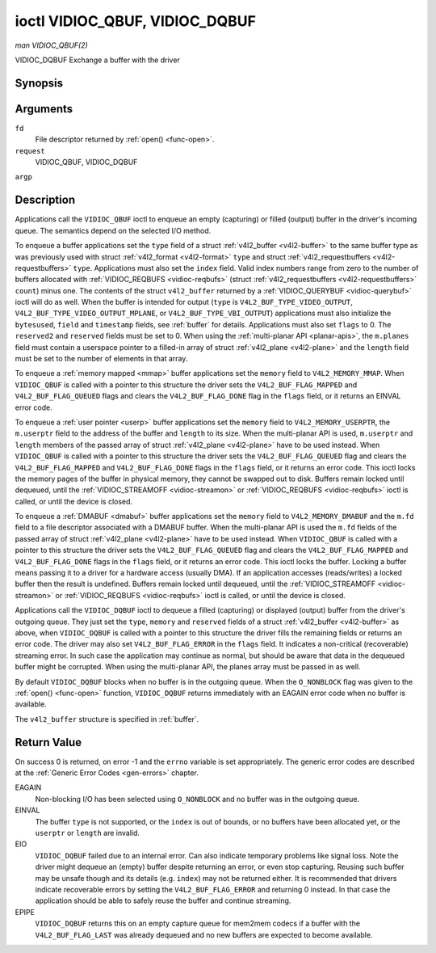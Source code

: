 
.. _vidioc-qbuf:

===============================
ioctl VIDIOC_QBUF, VIDIOC_DQBUF
===============================

*man VIDIOC_QBUF(2)*

VIDIOC_DQBUF
Exchange a buffer with the driver


Synopsis
========

.. c:function:: int ioctl( int fd, int request, struct v4l2_buffer *argp )

Arguments
=========

``fd``
    File descriptor returned by :ref:`open() <func-open>`.

``request``
    VIDIOC_QBUF, VIDIOC_DQBUF

``argp``


Description
===========

Applications call the ``VIDIOC_QBUF`` ioctl to enqueue an empty (capturing) or filled (output) buffer in the driver's incoming queue. The semantics depend on the selected I/O
method.

To enqueue a buffer applications set the ``type`` field of a struct :ref:`v4l2_buffer <v4l2-buffer>` to the same buffer type as was previously used with struct
:ref:`v4l2_format <v4l2-format>` ``type`` and struct :ref:`v4l2_requestbuffers <v4l2-requestbuffers>` ``type``. Applications must also set the ``index`` field. Valid index
numbers range from zero to the number of buffers allocated with :ref:`VIDIOC_REQBUFS <vidioc-reqbufs>` (struct :ref:`v4l2_requestbuffers <v4l2-requestbuffers>` ``count``)
minus one. The contents of the struct ``v4l2_buffer`` returned by a :ref:`VIDIOC_QUERYBUF <vidioc-querybuf>` ioctl will do as well. When the buffer is intended for output
(``type`` is ``V4L2_BUF_TYPE_VIDEO_OUTPUT``, ``V4L2_BUF_TYPE_VIDEO_OUTPUT_MPLANE``, or ``V4L2_BUF_TYPE_VBI_OUTPUT``) applications must also initialize the ``bytesused``, ``field``
and ``timestamp`` fields, see :ref:`buffer` for details. Applications must also set ``flags`` to 0. The ``reserved2`` and ``reserved`` fields must be set to 0. When using the
:ref:`multi-planar API <planar-apis>`, the ``m.planes`` field must contain a userspace pointer to a filled-in array of struct :ref:`v4l2_plane <v4l2-plane>` and the ``length``
field must be set to the number of elements in that array.

To enqueue a :ref:`memory mapped <mmap>` buffer applications set the ``memory`` field to ``V4L2_MEMORY_MMAP``. When ``VIDIOC_QBUF`` is called with a pointer to this structure the
driver sets the ``V4L2_BUF_FLAG_MAPPED`` and ``V4L2_BUF_FLAG_QUEUED`` flags and clears the ``V4L2_BUF_FLAG_DONE`` flag in the ``flags`` field, or it returns an EINVAL error code.

To enqueue a :ref:`user pointer <userp>` buffer applications set the ``memory`` field to ``V4L2_MEMORY_USERPTR``, the ``m.userptr`` field to the address of the buffer and
``length`` to its size. When the multi-planar API is used, ``m.userptr`` and ``length`` members of the passed array of struct :ref:`v4l2_plane <v4l2-plane>` have to be used
instead. When ``VIDIOC_QBUF`` is called with a pointer to this structure the driver sets the ``V4L2_BUF_FLAG_QUEUED`` flag and clears the ``V4L2_BUF_FLAG_MAPPED`` and
``V4L2_BUF_FLAG_DONE`` flags in the ``flags`` field, or it returns an error code. This ioctl locks the memory pages of the buffer in physical memory, they cannot be swapped out to
disk. Buffers remain locked until dequeued, until the :ref:`VIDIOC_STREAMOFF <vidioc-streamon>` or :ref:`VIDIOC_REQBUFS <vidioc-reqbufs>` ioctl is called, or until the device
is closed.

To enqueue a :ref:`DMABUF <dmabuf>` buffer applications set the ``memory`` field to ``V4L2_MEMORY_DMABUF`` and the ``m.fd`` field to a file descriptor associated with a DMABUF
buffer. When the multi-planar API is used the ``m.fd`` fields of the passed array of struct :ref:`v4l2_plane <v4l2-plane>` have to be used instead. When ``VIDIOC_QBUF`` is
called with a pointer to this structure the driver sets the ``V4L2_BUF_FLAG_QUEUED`` flag and clears the ``V4L2_BUF_FLAG_MAPPED`` and ``V4L2_BUF_FLAG_DONE`` flags in the ``flags``
field, or it returns an error code. This ioctl locks the buffer. Locking a buffer means passing it to a driver for a hardware access (usually DMA). If an application accesses
(reads/writes) a locked buffer then the result is undefined. Buffers remain locked until dequeued, until the :ref:`VIDIOC_STREAMOFF <vidioc-streamon>` or
:ref:`VIDIOC_REQBUFS <vidioc-reqbufs>` ioctl is called, or until the device is closed.

Applications call the ``VIDIOC_DQBUF`` ioctl to dequeue a filled (capturing) or displayed (output) buffer from the driver's outgoing queue. They just set the ``type``, ``memory``
and ``reserved`` fields of a struct :ref:`v4l2_buffer <v4l2-buffer>` as above, when ``VIDIOC_DQBUF`` is called with a pointer to this structure the driver fills the remaining
fields or returns an error code. The driver may also set ``V4L2_BUF_FLAG_ERROR`` in the ``flags`` field. It indicates a non-critical (recoverable) streaming error. In such case the
application may continue as normal, but should be aware that data in the dequeued buffer might be corrupted. When using the multi-planar API, the planes array must be passed in as
well.

By default ``VIDIOC_DQBUF`` blocks when no buffer is in the outgoing queue. When the ``O_NONBLOCK`` flag was given to the :ref:`open() <func-open>` function, ``VIDIOC_DQBUF``
returns immediately with an EAGAIN error code when no buffer is available.

The ``v4l2_buffer`` structure is specified in :ref:`buffer`.


Return Value
============

On success 0 is returned, on error -1 and the ``errno`` variable is set appropriately. The generic error codes are described at the :ref:`Generic Error Codes <gen-errors>`
chapter.

EAGAIN
    Non-blocking I/O has been selected using ``O_NONBLOCK`` and no buffer was in the outgoing queue.

EINVAL
    The buffer ``type`` is not supported, or the ``index`` is out of bounds, or no buffers have been allocated yet, or the ``userptr`` or ``length`` are invalid.

EIO
    ``VIDIOC_DQBUF`` failed due to an internal error. Can also indicate temporary problems like signal loss. Note the driver might dequeue an (empty) buffer despite returning an
    error, or even stop capturing. Reusing such buffer may be unsafe though and its details (e.g. ``index``) may not be returned either. It is recommended that drivers indicate
    recoverable errors by setting the ``V4L2_BUF_FLAG_ERROR`` and returning 0 instead. In that case the application should be able to safely reuse the buffer and continue
    streaming.

EPIPE
    ``VIDIOC_DQBUF`` returns this on an empty capture queue for mem2mem codecs if a buffer with the ``V4L2_BUF_FLAG_LAST`` was already dequeued and no new buffers are expected to
    become available.
